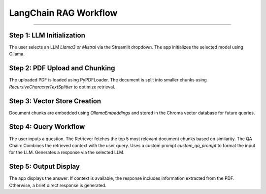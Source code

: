 LangChain RAG Workflow
=======================

______________________

Step 1: LLM Initialization
--------------------------
The user selects an LLM `Llama3 or Mistral` via the Streamlit dropdown.
The app initializes the selected model using Ollama.

Step 2: PDF Upload and Chunking
-------------------------------
The uploaded PDF is loaded using PyPDFLoader.
The document is split into smaller chunks using `RecursiveCharacterTextSplitter` to optimize retrieval.

Step 3: Vector Store Creation
------------------------------
Document chunks are embedded using `OllamaEmbeddings` and stored in the Chroma vector database for future queries.

Step 4: Query Workflow
-----------------------
The user inputs a question.
The Retriever fetches the top 5 most relevant document chunks based on similarity.
The QA Chain:
Combines the retrieved context with the user query.
Uses a custom prompt `custom_qa_prompt` to format the input for the LLM.
Generates a response via the selected LLM.

Step 5: Output Display
------------------------
The app displays the answer:
If context is available, the response includes information extracted from the PDF.
Otherwise, a brief direct response is generated.